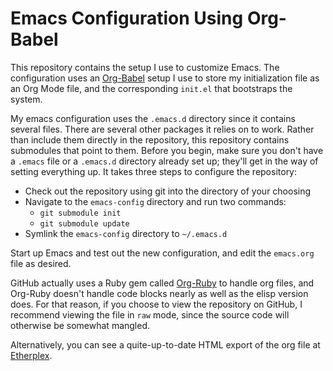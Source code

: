 * Emacs Configuration Using Org-Babel

  This repository contains the setup I use to customize Emacs.  The configuration uses an [[http://orgmode.org/worg/org-contrib/babel/][Org-Babel]] setup I use to store my initialization file as an Org Mode file, and the corresponding =init.el= that bootstraps the system.  

My emacs configuration uses the =.emacs.d= directory since it contains several files.  There are several other packages it relies on to work.  Rather than include them directly in the repository, this repository contains submodules that point to them.  Before you begin, make sure you don't have a =.emacs= file or a =.emacs.d= directory already set up; they'll get in the way of setting everything up.  It takes three steps to configure the repository:

  - Check out the repository using git into the directory of your choosing
  - Navigate to the =emacs-config= directory and run two commands:
    - =git submodule init=
    - =git submodule update=
  - Symlink the =emacs-config= directory to =~/.emacs.d=

Start up Emacs and test out the new configuration, and edit the =emacs.org= file as desired.

GitHub actually uses a Ruby gem called [[http://orgmode.org/worg/org-tutorials/org-ruby.html][Org-Ruby]] to handle org files, and Org-Ruby doesn't handle code blocks nearly as well as the elisp version does. For that reason, if you choose to view the repository on GitHub, I recommend viewing the file in =raw= mode, since the source code will otherwise be somewhat mangled.

Alternatively, you can see a quite-up-to-date HTML export of the org file at [[http://etherplex.org/static/emacs.html][Etherplex]].
